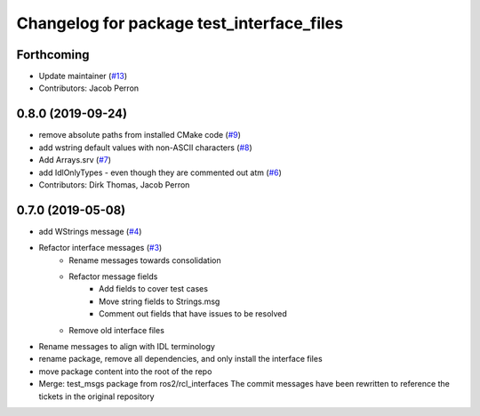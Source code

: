 ^^^^^^^^^^^^^^^^^^^^^^^^^^^^^^^^^^^^^^^^^^
Changelog for package test_interface_files
^^^^^^^^^^^^^^^^^^^^^^^^^^^^^^^^^^^^^^^^^^

Forthcoming
-----------
* Update maintainer (`#13 <https://github.com/ros2/test_interface_files/issues/13>`_)
* Contributors: Jacob Perron

0.8.0 (2019-09-24)
------------------
* remove absolute paths from installed CMake code (`#9 <https://github.com/ros2/test_interface_files/issues/9>`_)
* add wstring default values with non-ASCII characters (`#8 <https://github.com/ros2/test_interface_files/issues/8>`_)
* Add Arrays.srv (`#7 <https://github.com/ros2/test_interface_files/issues/7>`_)
* add IdlOnlyTypes - even though they are commented out atm (`#6 <https://github.com/ros2/test_interface_files/issues/6>`_)
* Contributors: Dirk Thomas, Jacob Perron

0.7.0 (2019-05-08)
------------------
* add WStrings message (`#4 <https://github.com/ros2/test_interface_files/issues/4>`_)
* Refactor interface messages (`#3 <https://github.com/ros2/test_interface_files/pull/3>`_)
    * Rename messages towards consolidation
    * Refactor message fields
        * Add fields to cover test cases
        * Move string fields to Strings.msg
        * Comment out fields that have issues to be resolved
    * Remove old interface files
* Rename messages to align with IDL terminology
* rename package, remove all dependencies, and only install the interface files
* move package content into the root of the repo
* Merge: test_msgs package from ros2/rcl_interfaces
  The commit messages have been rewritten to reference the tickets in the original repository

